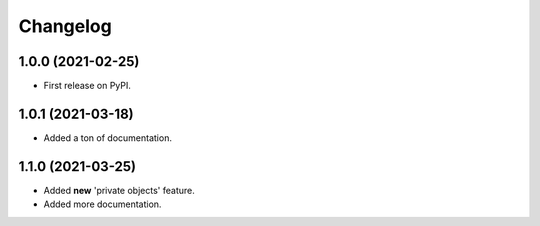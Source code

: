 
Changelog
=========

1.0.0 (2021-02-25)
------------------

* First release on PyPI.


1.0.1 (2021-03-18)
------------------

* Added a ton of documentation.


1.1.0 (2021-03-25)
------------------

* Added **new** 'private objects' feature.
* Added more documentation.
